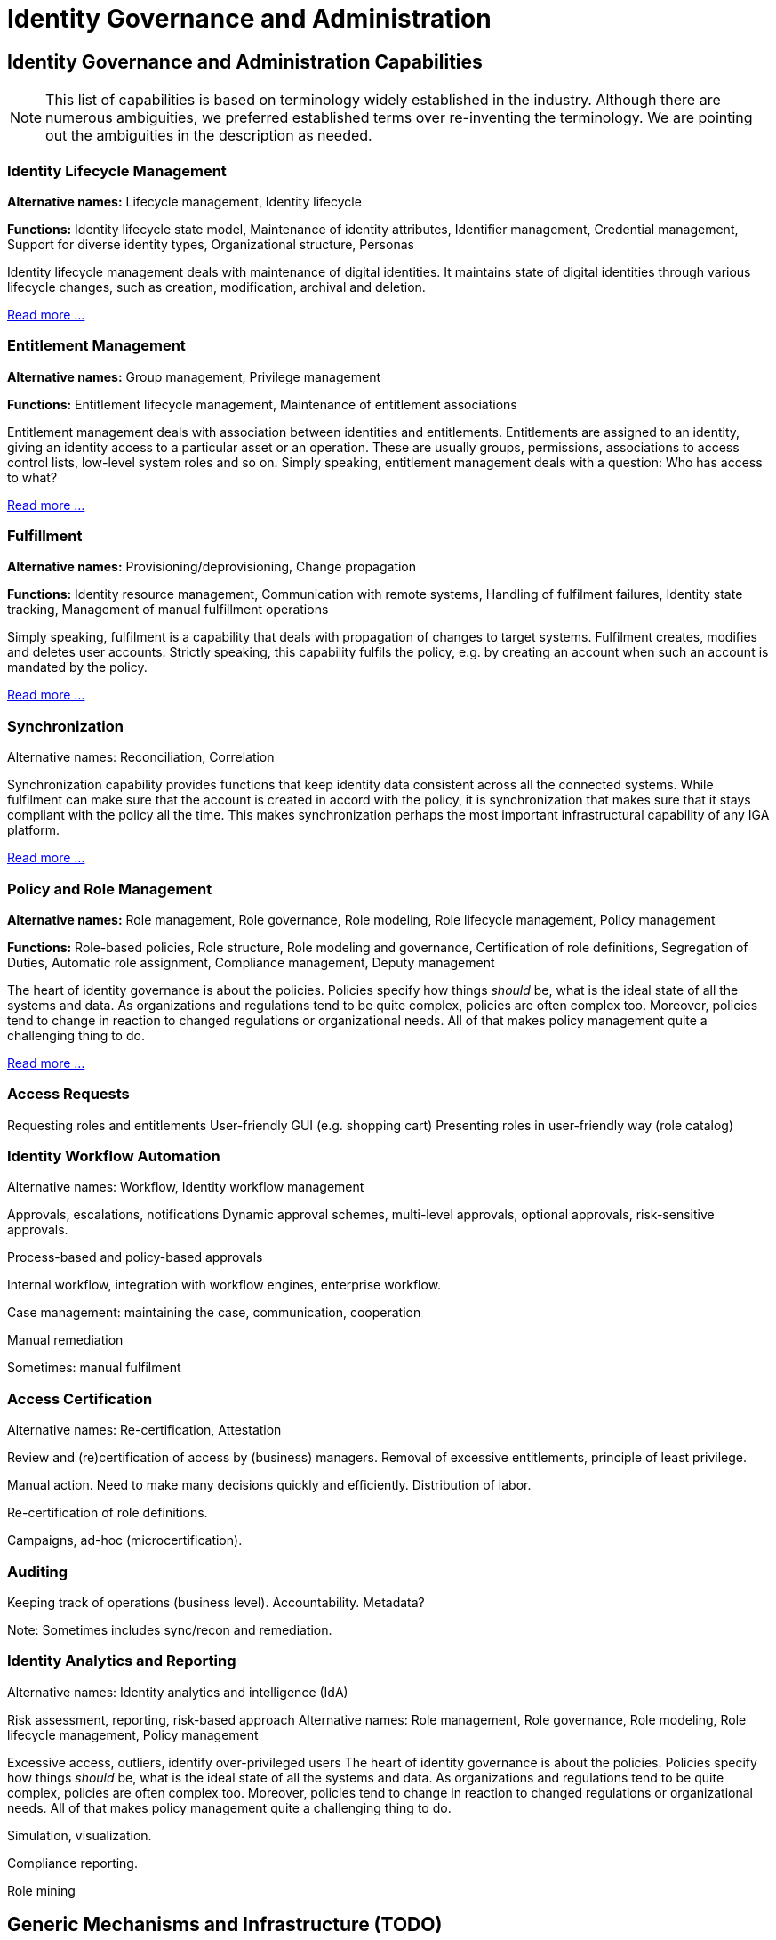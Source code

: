 = Identity Governance and Administration
:page-keywords: [ 'IGA' ]
:page-toc: top
:page-upkeep-status: green
:page-visibility: hidden

// TODO: IGA high-level architecture

== Identity Governance and Administration Capabilities

NOTE: This list of capabilities is based on terminology widely established in the industry.
Although there are numerous ambiguities, we preferred established terms over re-inventing the terminology.
We are pointing out the ambiguities in the description as needed.

=== Identity Lifecycle Management

*Alternative names:* Lifecycle management, Identity lifecycle

*Functions:* Identity lifecycle state model, Maintenance of identity attributes, Identifier management, Credential management, Support for diverse identity types, Organizational structure, Personas

Identity lifecycle management deals with maintenance of digital identities.
It maintains state of digital identities through various lifecycle changes, such as creation, modification, archival and deletion.

xref:lifecycle.adoc[Read more ...]

=== Entitlement Management

*Alternative names:* Group management, Privilege management

*Functions:* Entitlement lifecycle management, Maintenance of entitlement associations

Entitlement management deals with association between identities and entitlements.
Entitlements are assigned to an identity, giving an identity access to a particular asset or an operation.
These are usually groups, permissions, associations to access control lists, low-level system roles and so on.
Simply speaking, entitlement management deals with a question: Who has access to what?

xref:entitlement-management.adoc[Read more ...]

=== Fulfillment

*Alternative names:* Provisioning/deprovisioning, Change propagation

*Functions:* Identity resource management, Communication with remote systems, Handling of fulfilment failures, Identity state tracking, Management of manual fulfillment operations

Simply speaking, fulfilment is a capability that deals with propagation of changes to target systems.
Fulfilment creates, modifies and deletes user accounts.
Strictly speaking, this capability fulfils the policy, e.g. by creating an account when such an account is mandated by the policy.

xref:fulfillment.adoc[Read more ...]


=== Synchronization

Alternative names: Reconciliation, Correlation

Synchronization capability provides functions that keep identity data consistent across all the connected systems.
While fulfilment can make sure that the account is created in accord with the policy, it is synchronization that makes sure that it stays compliant with the policy all the time.
This makes synchronization perhaps the most important infrastructural capability of any IGA platform.

xref:synchronization.adoc[Read more ...]

=== Policy and Role Management

*Alternative names:* Role management, Role governance, Role modeling, Role lifecycle management, Policy management

*Functions:* Role-based policies, Role structure, Role modeling and governance, Certification of role definitions, Segregation of Duties, Automatic role assignment, Compliance management, Deputy management

The heart of identity governance is about the policies.
Policies specify how things _should_ be, what is the ideal state of all the systems and data.
As organizations and regulations tend to be quite complex, policies are often complex too.
Moreover, policies tend to change in reaction to changed regulations or organizational needs.
All of that makes policy management quite a challenging thing to do.

xref:policy-and-role-management.adoc[Read more ...]

=== Access Requests

Requesting roles and entitlements
User-friendly GUI (e.g. shopping cart)
Presenting roles in user-friendly way (role catalog)

=== Identity Workflow Automation

Alternative names: Workflow, Identity workflow management

Approvals, escalations, notifications
Dynamic approval schemes, multi-level approvals, optional approvals, risk-sensitive approvals.

Process-based and policy-based approvals

Internal workflow, integration with workflow engines, enterprise workflow.

Case management: maintaining the case, communication, cooperation

Manual remediation

Sometimes: manual fulfilment

=== Access Certification

Alternative names: Re-certification, Attestation

Review and (re)certification of access by (business) managers. Removal of excessive entitlements, principle of least privilege.

Manual action. Need to make many decisions quickly and efficiently.
Distribution of labor.

Re-certification of role definitions.

Campaigns, ad-hoc (microcertification).

=== Auditing

Keeping track of operations (business level). Accountability. Metadata?

Note: Sometimes includes sync/recon and remediation.

=== Identity Analytics and Reporting

Alternative names: Identity analytics and intelligence (IdA)

Risk assessment, reporting, risk-based approach
Alternative names: Role management, Role governance, Role modeling, Role lifecycle management, Policy management

Excessive access, outliers, identify over-privileged users
The heart of identity governance is about the policies.
Policies specify how things _should_ be, what is the ideal state of all the systems and data.
As organizations and regulations tend to be quite complex, policies are often complex too.
Moreover, policies tend to change in reaction to changed regulations or organizational needs.
All of that makes policy management quite a challenging thing to do.

Simulation, visualization.

Compliance reporting.

Role mining

== Generic Mechanisms and Infrastructure (TODO)

* Attribute mapping, expressions

* customization mechanisms (e.g. GUI customization)

* Schema management

* Logging and Diagnostics

* Services (API) and integration (e.g. SSO clients)

* Identity connectors

== Related Capabilities

* RBAC/ABAC - evaluation/enforcement

* Organizational structure management (business side, from book)

* Data protection, provenance
xref:policy-and-role-management.adoc[Read more ...]

